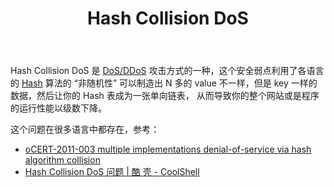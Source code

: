 :PROPERTIES:
:ID:       2996EDB1-2956-49DA-B1C5-12D2695BB58B
:END:
#+TITLE: Hash Collision DoS

Hash Collision DoS 是 [[id:F27A3628-4FE7-43A9-952E-026A843575A2][DoS/DDoS]] 攻击方式的一种，这个安全弱点利用了各语言的 [[id:B567ABB1-8DA2-46EE-B8B5-FD1AD0192FE6][Hash]] 算法的 “非随机性” 可以制造出 N 多的 value 不一样，但是 key 一样的数据，然后让你的 Hash 表成为一张单向链表，
从而导致你的整个网站或是程序的运行性能以级数下降。

这个问题在很多语言中都存在，参考：
+ [[http://ocert.org/advisories/ocert-2011-003.html][oCERT-2011-003 multiple implementations denial-of-service via hash algorithm collision]]
+ [[https://coolshell.cn/articles/6424.html][Hash Collision DoS 问题 | 酷 壳 - CoolShell]]

